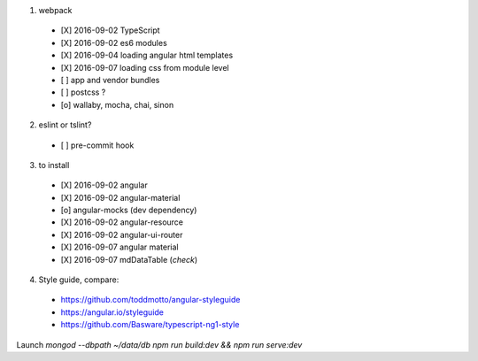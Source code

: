 1. webpack
  - [X] 2016-09-02 TypeScript
  - [X] 2016-09-02 es6 modules
  - [X] 2016-09-04 loading angular html templates
  - [X] 2016-09-07 loading css from module level
  - [ ] app and vendor bundles
  - [ ] postcss ?
  - [o] wallaby, mocha, chai, sinon

2. eslint or tslint?
  - [ ] pre-commit hook

3. to install
  - [X] 2016-09-02 angular
  - [X] 2016-09-02 angular-material
  - [o] angular-mocks (dev dependency)
  - [X] 2016-09-02 angular-resource
  - [X] 2016-09-02 angular-ui-router
  - [X] 2016-09-07 angular material
  - [X] 2016-09-07 mdDataTable (*check*)

4. Style guide, compare:
  - https://github.com/toddmotto/angular-styleguide
  - https://angular.io/styleguide
  - https://github.com/Basware/typescript-ng1-style

Launch
`mongod --dbpath ~/data/db`
`npm run build:dev && npm run serve:dev`

